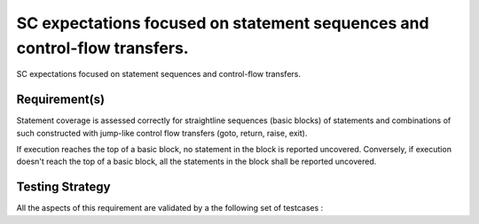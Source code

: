 SC expectations focused on statement sequences and control-flow transfers.
==========================================================================

SC expectations focused on statement sequences and control-flow transfers.


Requirement(s)
--------------



Statement coverage is assessed correctly for straightline sequences (basic
blocks) of statements and combinations of such constructed with jump-like
control flow transfers (goto, return, raise, exit).

If execution reaches the top of a basic block, no statement in the block is
reported uncovered. Conversely, if execution doesn't reach the top of a basic
block, all the statements in the block shall be reported uncovered.


Testing Strategy
----------------



All the aspects of this requirement are validated by a the following set of
testcases :
 

.. qmlink:: TCIndexImporter

   *



